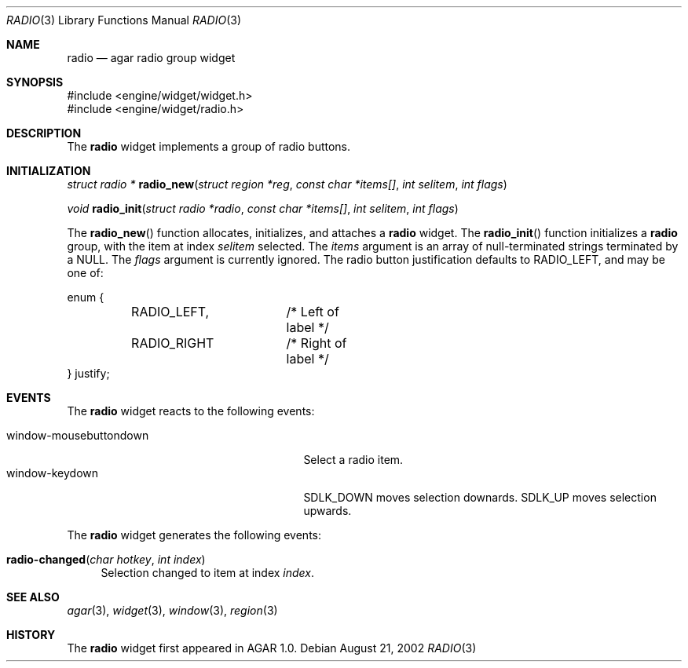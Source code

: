 .\"	$Csoft: radio.3,v 1.4 2002/08/26 07:19:12 vedge Exp $
.\"
.\" Copyright (c) 2002 CubeSoft Communications, Inc.
.\" All rights reserved.
.\"
.\" Redistribution and use in source and binary forms, with or without
.\" modification, are permitted provided that the following conditions
.\" are met:
.\" 1. Redistribution of source code must retain the above copyright
.\"    notice, this list of conditions and the following disclaimer.
.\" 2. Neither the name of CubeSoft Communications, nor the names of its
.\"    contributors may be used to endorse or promote products derived from
.\"    this software without specific prior written permission.
.\" 
.\" THIS SOFTWARE IS PROVIDED BY THE AUTHOR ``AS IS'' AND ANY EXPRESS OR
.\" IMPLIED WARRANTIES, INCLUDING, BUT NOT LIMITED TO, THE IMPLIED
.\" WARRANTIES OF MERCHANTABILITY AND FITNESS FOR A PARTICULAR PURPOSE
.\" ARE DISCLAIMED. IN NO EVENT SHALL THE AUTHOR BE LIABLE FOR ANY DIRECT,
.\" INDIRECT, INCIDENTAL, SPECIAL, EXEMPLARY, OR CONSEQUENTIAL DAMAGES
.\" (INCLUDING BUT NOT LIMITED TO, PROCUREMENT OF SUBSTITUTE GOODS OR
.\" SERVICES; LOSS OF USE, DATA, OR PROFITS; OR BUSINESS INTERRUPTION)
.\" HOWEVER CAUSED AND ON ANY THEORY OF LIABILITY, WHETHER IN CONTRACT,
.\" STRICT LIABILITY, OR TORT (INCLUDING NEGLIGENCE OR OTHERWISE) ARISING
.\" IN ANY WAY OUT OF THE USE OF THIS SOFTWARE EVEN IF ADVISED OF THE
.\" POSSIBILITY OF SUCH DAMAGE.
.\"
.Dd August 21, 2002
.Dt RADIO 3
.Os
.Sh NAME
.Nm radio
.Nd agar radio group widget
.Sh SYNOPSIS
.Bd -literal
#include <engine/widget/widget.h>
#include <engine/widget/radio.h>
.Ed
.Sh DESCRIPTION
The
.Nm
widget implements a group of radio buttons.
.Sh INITIALIZATION
.nr nS 1
.Ft struct radio *
.Fn radio_new "struct region *reg" "const char *items[]" "int selitem" "int flags"
.Pp
.Ft void
.Fn radio_init "struct radio *radio" "const char *items[]" "int selitem" "int flags"
.nr nS 0
.Pp
The
.Fn radio_new
function allocates, initializes, and attaches a
.Nm
widget.
The
.Fn radio_init
function initializes a
.Nm
group, with the item at index
.Fa selitem
selected.
The
.Fa items
argument is an array of null-terminated strings terminated by a
.Dv NULL .
The
.Fa flags
argument is currently ignored.
The radio button justification defaults to
.Dv RADIO_LEFT ,
and may be one of:
.Bd -literal
enum {
	RADIO_LEFT,	/* Left of label */
	RADIO_RIGHT	/* Right of label */
} justify;
.Ed
.Sh EVENTS
The
.Nm
widget reacts to the following events:
.Pp
.Bl -tag -compact -width 25n -indent
.It window-mousebuttondown
Select a radio item.
.It window-keydown
.Dv SDLK_DOWN
moves selection downards.
.Dv SDLK_UP
moves selection upwards.
.El
.Pp
The
.Nm
widget generates the following events:
.Pp
.Bl -tag -width 2n
.It Fn radio-changed "char hotkey" "int index"
Selection changed to item at index
.Fa index .
.El
.Sh SEE ALSO
.Xr agar 3 ,
.Xr widget 3 ,
.Xr window 3 ,
.Xr region 3
.Sh HISTORY
The
.Nm
widget first appeared in AGAR 1.0.
